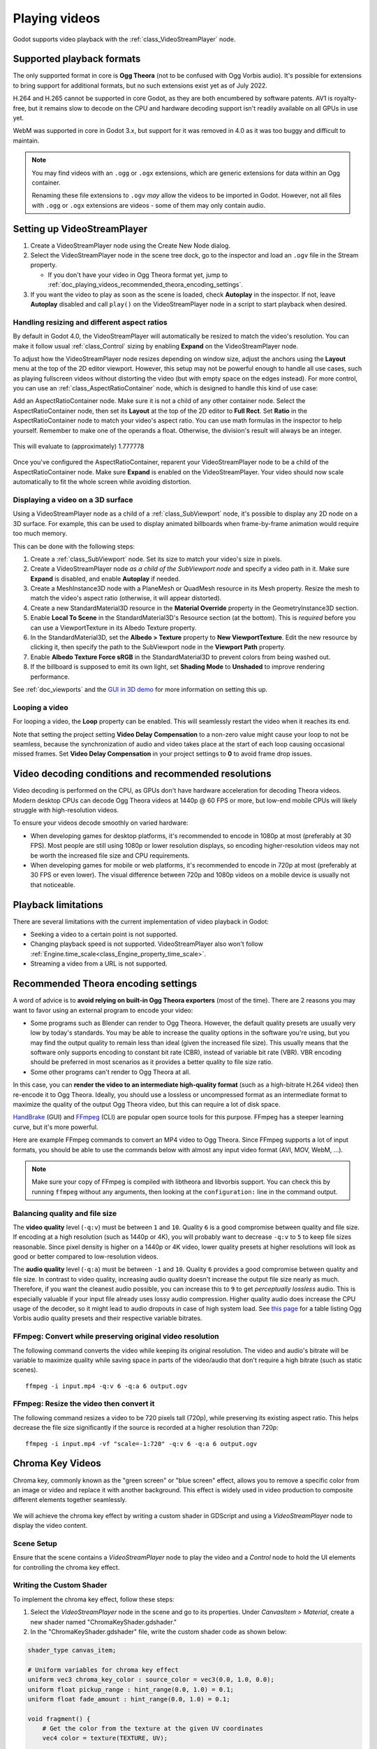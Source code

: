 .. _doc_playing_videos:

Playing videos
==============

Godot supports video playback with the :ref:`class_VideoStreamPlayer` node.

Supported playback formats
--------------------------

The only supported format in core is **Ogg Theora** (not to be confused with Ogg
Vorbis audio). It's possible for extensions to bring support for additional
formats, but no such extensions exist yet as of July 2022.

H.264 and H.265 cannot be supported in core Godot, as they are both encumbered
by software patents. AV1 is royalty-free, but it remains slow to decode on the
CPU and hardware decoding support isn't readily available on all GPUs in use
yet.

WebM was supported in core in Godot 3.x, but support for it was removed in 4.0
as it was too buggy and difficult to maintain.

.. note::

    You may find videos with an ``.ogg`` or ``.ogx`` extensions, which are generic
    extensions for data within an Ogg container.

    Renaming these file extensions to ``.ogv`` *may* allow the videos to be
    imported in Godot. However, not all files with ``.ogg`` or ``.ogx``
    extensions are videos - some of them may only contain audio.

Setting up VideoStreamPlayer
----------------------------

1. Create a VideoStreamPlayer node using the Create New Node dialog.
2. Select the VideoStreamPlayer node in the scene tree dock, go to the inspector
   and load an ``.ogv`` file in the Stream property.

   - If you don't have your video in Ogg Theora format yet, jump to
     :ref:`doc_playing_videos_recommended_theora_encoding_settings`.

3. If you want the video to play as soon as the scene is loaded, check
   **Autoplay** in the inspector. If not, leave **Autoplay** disabled and call
   ``play()`` on the VideoStreamPlayer node in a script to start playback when
   desired.

Handling resizing and different aspect ratios
^^^^^^^^^^^^^^^^^^^^^^^^^^^^^^^^^^^^^^^^^^^^^

By default in Godot 4.0, the VideoStreamPlayer will automatically be resized to match
the video's resolution. You can make it follow usual :ref:`class_Control` sizing
by enabling **Expand** on the VideoStreamPlayer node.

To adjust how the VideoStreamPlayer node resizes depending on window size,
adjust the anchors using the **Layout** menu at the top of the 2D editor
viewport. However, this setup may not be powerful enough to handle all use
cases, such as playing fullscreen videos without distorting the video (but with
empty space on the edges instead). For more control, you can use an
:ref:`class_AspectRatioContainer` node, which is designed to handle this kind of
use case:

Add an AspectRatioContainer node. Make sure it is not a child of any other
container node. Select the AspectRatioContainer node, then set its **Layout** at
the top of the 2D editor to **Full Rect**. Set **Ratio** in the
AspectRatioContainer node to match your video's aspect ratio. You can use math
formulas in the inspector to help yourself. Remember to make one of the operands
a float. Otherwise, the division's result will always be an integer.

.. figure:: img/playing_videos_aspect_ratio_container.png
   :figclass: figure-w480
   :align: center
   :alt: AspectRatioContainer's Ratio property being modified in the editor inspector

   This will evaluate to (approximately) 1.777778


Once you've configured the AspectRatioContainer, reparent your VideoStreamPlayer
node to be a child of the AspectRatioContainer node. Make sure **Expand** is
enabled on the VideoStreamPlayer. Your video should now scale automatically
to fit the whole screen while avoiding distortion.

.. seealso::

    See :ref:`doc_multiple_resolutions` for more tips on supporting multiple
    aspect ratios in your project.

Displaying a video on a 3D surface
^^^^^^^^^^^^^^^^^^^^^^^^^^^^^^^^^^

Using a VideoStreamPlayer node as a child of a :ref:`class_SubViewport` node,
it's possible to display any 2D node on a 3D surface. For example, this can be
used to display animated billboards when frame-by-frame animation would require
too much memory.

This can be done with the following steps:

1. Create a :ref:`class_SubViewport` node. Set its size to match your video's size
   in pixels.
2. Create a VideoStreamPlayer node *as a child of the SubViewport node* and specify
   a video path in it. Make sure **Expand** is disabled, and enable **Autoplay** if needed.
3. Create a MeshInstance3D node with a PlaneMesh or QuadMesh resource in its Mesh property.
   Resize the mesh to match the video's aspect ratio (otherwise, it will appear distorted).
4. Create a new StandardMaterial3D resource in the **Material Override** property
   in the GeometryInstance3D section.
5. Enable **Local To Scene** in the StandardMaterial3D's Resource section (at the bottom).
   This is *required* before you can use a ViewportTexture in its Albedo Texture property.
6. In the StandardMaterial3D, set the **Albedo > Texture** property to **New ViewportTexture**.
   Edit the new resource by clicking it, then specify the path to the SubViewport node
   in the **Viewport Path** property.
7. Enable **Albedo Texture Force sRGB** in the StandardMaterial3D to prevent colors
   from being washed out.
8. If the billboard is supposed to emit its own light,
   set **Shading Mode** to **Unshaded** to improve rendering performance.

See :ref:`doc_viewports` and the
`GUI in 3D demo <https://github.com/godotengine/godot-demo-projects/tree/master/viewport/gui_in_3d>`__
for more information on setting this up.

Looping a video
^^^^^^^^^^^^^^^

For looping a video, the **Loop** property can be enabled. This will seamlessly
restart the video when it reaches its end.

Note that setting the project setting **Video Delay Compensation** to a non-zero
value might cause your loop to not be seamless, because the synchronization of
audio and video takes place at the start of each loop causing occasional missed
frames. Set **Video Delay Compensation** in your project settings to **0** to
avoid frame drop issues.

Video decoding conditions and recommended resolutions
-----------------------------------------------------

Video decoding is performed on the CPU, as GPUs don't have hardware acceleration
for decoding Theora videos. Modern desktop CPUs can decode Ogg Theora videos at
1440p @ 60 FPS or more, but low-end mobile CPUs will likely struggle with
high-resolution videos.

To ensure your videos decode smoothly on varied hardware:

- When developing games for desktop platforms, it's recommended to encode in
  1080p at most (preferably at 30 FPS). Most people are still using 1080p or
  lower resolution displays, so encoding higher-resolution videos may not be
  worth the increased file size and CPU requirements.
- When developing games for mobile or web platforms, it's recommended to encode
  in 720p at most (preferably at 30 FPS or even lower). The visual difference
  between 720p and 1080p videos on a mobile device is usually not that
  noticeable.

Playback limitations
--------------------

There are several limitations with the current implementation of video playback in Godot:

- Seeking a video to a certain point is not supported.
- Changing playback speed is not supported. VideoStreamPlayer also won't follow
  :ref:`Engine.time_scale<class_Engine_property_time_scale>`.
- Streaming a video from a URL is not supported.

.. _doc_playing_videos_recommended_theora_encoding_settings:

Recommended Theora encoding settings
------------------------------------

A word of advice is to **avoid relying on built-in Ogg Theora exporters** (most of the time).
There are 2 reasons you may want to favor using an external program to encode your video:

- Some programs such as Blender can render to Ogg Theora. However, the default
  quality presets are usually very low by today's standards. You may be able to
  increase the quality options in the software you're using, but you may find
  the output quality to remain less than ideal (given the increased file size).
  This usually means that the software only supports encoding to constant bit
  rate (CBR), instead of variable bit rate (VBR). VBR encoding should be
  preferred in most scenarios as it provides a better quality to file size
  ratio.
- Some other programs can't render to Ogg Theora at all.

In this case, you can **render the video to an intermediate high-quality format**
(such as a high-bitrate H.264 video) then re-encode it to Ogg Theora. Ideally,
you should use a lossless or uncompressed format as an intermediate format to
maximize the quality of the output Ogg Theora video, but this can require a lot
of disk space.

`HandBrake <https://handbrake.fr/>`__
(GUI) and `FFmpeg <https://ffmpeg.org/>`__ (CLI) are popular open source tools
for this purpose. FFmpeg has a steeper learning curve, but it's more powerful.

Here are example FFmpeg commands to convert an MP4 video to Ogg Theora. Since
FFmpeg supports a lot of input formats, you should be able to use the commands
below with almost any input video format (AVI, MOV, WebM, …).

.. note::

   Make sure your copy of FFmpeg is compiled with libtheora and libvorbis support.
   You can check this by running ``ffmpeg`` without any arguments, then looking
   at the ``configuration:`` line in the command output.

Balancing quality and file size
^^^^^^^^^^^^^^^^^^^^^^^^^^^^^^^

The **video quality** level (``-q:v``) must be between ``1`` and ``10``. Quality
``6`` is a good compromise between quality and file size. If encoding at a high
resolution (such as 1440p or 4K), you will probably want to decrease ``-q:v`` to
``5`` to keep file sizes reasonable. Since pixel density is higher on a 1440p or
4K video, lower quality presets at higher resolutions will look as good or
better compared to low-resolution videos.

The **audio quality** level (``-q:a``) must be between ``-1`` and ``10``. Quality
``6`` provides a good compromise between quality and file size. In contrast to
video quality, increasing audio quality doesn't increase the output file size
nearly as much. Therefore, if you want the cleanest audio possible, you can
increase this to ``9`` to get *perceptually lossless* audio. This is especially
valuable if your input file already uses lossy audio compression. Higher quality
audio does increase the CPU usage of the decoder, so it might lead to audio
dropouts in case of high system load. See
`this page <https://wiki.hydrogenaud.io/index.php?title=Recommended_Ogg_Vorbis#Recommended_Encoder_Settings>`__
for a table listing Ogg Vorbis audio quality presets and their respective
variable bitrates.

FFmpeg: Convert while preserving original video resolution
^^^^^^^^^^^^^^^^^^^^^^^^^^^^^^^^^^^^^^^^^^^^^^^^^^^^^^^^^^

The following command converts the video while keeping its original resolution.
The video and audio's bitrate will be variable to maximize quality while saving
space in parts of the video/audio that don't require a high bitrate (such as
static scenes).

::

    ffmpeg -i input.mp4 -q:v 6 -q:a 6 output.ogv

FFmpeg: Resize the video then convert it
^^^^^^^^^^^^^^^^^^^^^^^^^^^^^^^^^^^^^^^^

The following command resizes a video to be 720 pixels tall (720p), while
preserving its existing aspect ratio. This helps decrease the file size
significantly if the source is recorded at a higher resolution than 720p:

::

    ffmpeg -i input.mp4 -vf "scale=-1:720" -q:v 6 -q:a 6 output.ogv


.. Chroma Key Functionality Documentation

Chroma Key Videos
-----------------

Chroma key, commonly known as the "green screen" or "blue screen" effect, allows you to remove a specific color from an image or video and replace it with another background. This effect is widely used in video production to composite different elements together seamlessly.

   .. image:: img/chroma_key_video.webp

We will achieve the chroma key effect by writing a custom shader in GDScript and using a `VideoStreamPlayer` node to display the video content.

Scene Setup
^^^^^^^^^^^

Ensure that the scene contains a `VideoStreamPlayer` node to play the video and a `Control` node to hold the UI elements for controlling the chroma key effect.

   .. image:: img/chroma_key_scene.webp

Writing the Custom Shader
^^^^^^^^^^^^^^^^^^^^^^^^^

To implement the chroma key effect, follow these steps:

1. Select the `VideoStreamPlayer` node in the scene and go to its properties. Under `CanvasItem > Material`, create a new shader named "ChromaKeyShader.gdshader."

2. In the "ChromaKeyShader.gdshader" file, write the custom shader code as shown below:

.. code-block:: glsl

   shader_type canvas_item;

   # Uniform variables for chroma key effect
   uniform vec3 chroma_key_color : source_color = vec3(0.0, 1.0, 0.0);
   uniform float pickup_range : hint_range(0.0, 1.0) = 0.1;
   uniform float fade_amount : hint_range(0.0, 1.0) = 0.1;

   void fragment() {
       # Get the color from the texture at the given UV coordinates
       vec4 color = texture(TEXTURE, UV);

       # Calculate the distance between the current color and the chroma key color
       float distance = length(color.rgb - chroma_key_color);

       # If the distance is within the pickup range, discard the pixel
       # the lesser the distance more likely the colors are
       if (distance <= pickup_range) {
           discard;
       }

       # Calculate the fade factor based on the pickup range and fade amount
       float fade_factor = smoothstep(pickup_range, pickup_range + fade_amount, distance);

       # Set the output color with the original RGB values and the calculated fade factor
       COLOR = vec4(color.rgb, fade_factor);
   }

The shader uses the distance calculation to identify pixels close to the chroma key color and discards them,
effectively removing the selected color. Pixels that are slightly further away from the chroma key color are
faded based on the fade_factor, blending them smoothly with the surrounding colors.
This process creates the desired chroma key effect, making it appear as if the background has been replaced with
another image or video.

The code above represents a simple demonstration of the Chroma Key shader,
and users can customize it according to their specific requirements.

UI Controls
^^^^^^^^^^^

To allow users to manipulate the chroma key effect in real-time, we created sliders in the `Control` node. The `Control` node's script contains the following functions:

.. tabs::
 .. code-tab:: gdscript

    extends Control

    func _on_color_picker_button_color_changed(color):
        # Update the "chroma_key_color" shader parameter of the VideoStreamPlayer's material.
        $VideoStreamPlayer.material.set("shader_parameter/chroma_key_color", color)

    func _on_h_slider_value_changed(value):
        # Update the "pickup_range" shader parameter of the VideoStreamPlayer's material.
        $VideoStreamPlayer.material.set("shader_parameter/pickup_range", value)

    func _on_h_slider_2_value_changed(value):
        # Update the "fade_amount" shader parameter of the VideoStreamPlayer's material.
        $VideoStreamPlayer.material.set("shader_parameter/fade_amount", value)

   func _on_video_stream_player_finished():
        # Restart the video playback when it's finished.
        $VideoStreamPlayer.play()

 .. code-tab:: csharp

    using Godot;

    public partial class MyControl : Control
    {
        private VideoStreamPlayer _videoStreamPlayer;

        public override void _Ready()
        {
            _videoStreamPlayer = GetNode<VideoStreamPlayer>("VideoStreamPlayer");
        }

        private void OnColorPickerButtonColorChanged(Color color)
        {
            // Update the "chroma_key_color" shader parameter of the VideoStreamPlayer's material.
            _videoStreamPlayer.Material.Set("shader_parameter/chroma_key_color", color);
        }

        private void OnHSliderValueChanged(double value)
        {
            // Update the "pickup_range" shader parameter of the VideoStreamPlayer's material.
            _videoStreamPlayer.Material.Set("shader_parameter/pickup_range", value);
        }

        private void OnHSlider2ValueChanged(double value)
        {
            // Update the "fade_amount" shader parameter of the VideoStreamPlayer's material.
            _videoStreamPlayer.Material.Set("shader_parameter/fade_amount", value);
        }

        private void OnVideoStreamPlayerFinished()
        {
            // Restart the video playback when it's finished.
            _videoStreamPlayer.Play();
        }
    }

also make sure that the range of the sliders are appropriate, our settings are :

   .. image:: img/slider_range.webp

Signal Handling
^^^^^^^^^^^^^^^^

Connect the appropriate signal from the UI elements to the `Control` node's script.
you created in the `Control` node's script to control the chroma key effect.
These signal handlers will update the shader's uniform variables
in response to user input.

Save and run the scene to see the chroma key effect in action! With the provided UI controls,
you can now adjust the chroma key color, pickup range, and fade amount in real-time, achieving the desired
chroma key functionality for your video content.
